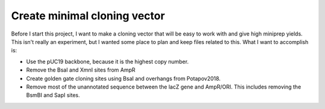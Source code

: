 *****************************
Create minimal cloning vector
*****************************

Before I start this project, I want to make a cloning vector that will be easy 
to work with and give high miniprep yields.  This isn't really an experiment, 
but I wanted some place to plan and keep files related to this.  What I want to 
accomplish is:

- Use the pUC19 backbone, because it is the highest copy number.

- Remove the BsaI and XmnI sites from AmpR

- Create golden gate cloning sites using BsaI and overhangs from Potapov2018.

- Remove most of the unannotated sequence between the lacZ gene and AmpR/ORI.  
  This includes removing the BsmBI and SapI sites.



